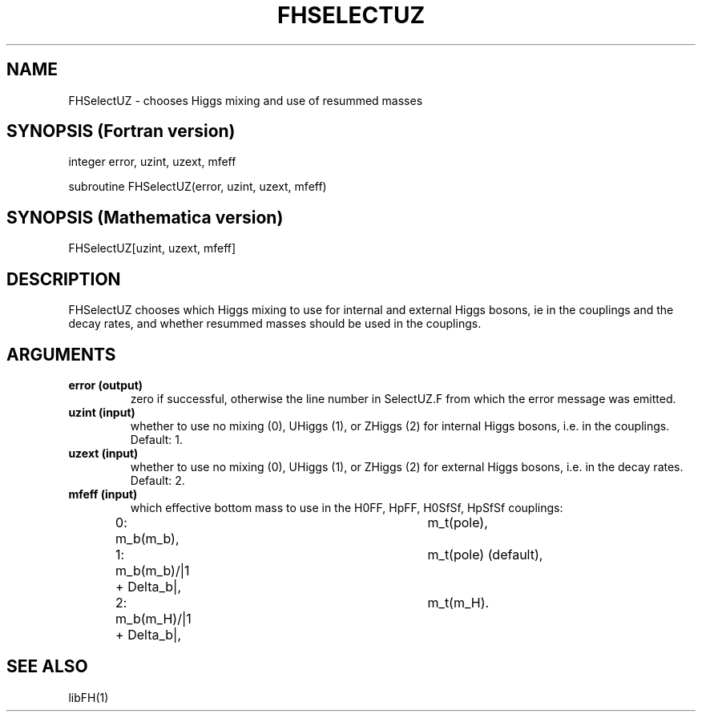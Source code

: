 .TH FHSELECTUZ 1 "19-Jun-2012"
.SH NAME
.PP
FHSelectUZ \- chooses Higgs mixing and use of resummed masses
.SH SYNOPSIS (Fortran version)
.PP
integer error, uzint, uzext, mfeff
.sp
subroutine FHSelectUZ(error, uzint, uzext, mfeff)
.SH SYNOPSIS (Mathematica version)
.PP
FHSelectUZ[uzint, uzext, mfeff]
.SH DESCRIPTION
FHSelectUZ chooses which Higgs mixing to use for internal and
external Higgs bosons, \ie in the couplings and the decay rates,
and whether resummed masses should be used in the couplings.
.SH ARGUMENTS
.TP
.B error (output)
zero if successful, otherwise the line number in SelectUZ.F from which
the error message was emitted.
.TP
.B uzint (input)
whether to use no mixing (0), UHiggs (1), or ZHiggs (2) for internal
Higgs bosons, i.e. in the couplings.  Default: 1.
.TP
.B uzext (input)
whether to use no mixing (0), UHiggs (1), or ZHiggs (2) for external
Higgs bosons, i.e. in the decay rates.  Default: 2.
.TP
.B mfeff (input)
which effective bottom mass to use in the H0FF, HpFF, H0SfSf, HpSfSf 
couplings:
.br
0: m_b(m_b),			m_t(pole),
.br
1: m_b(m_b)/|1 + Delta_b|,	m_t(pole)  (default),
.br
2: m_b(m_H)/|1 + Delta_b|,	m_t(m_H).
.br
.SH SEE ALSO
.PP
libFH(1)
